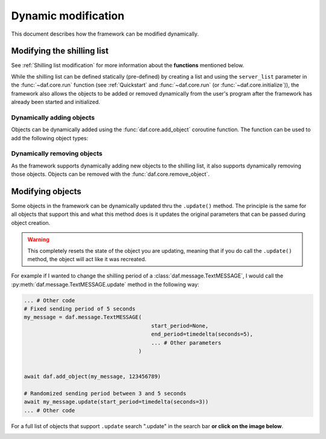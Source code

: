 =========================
Dynamic modification
=========================
This document describes how the framework can be modified dynamically.


----------------------------
Modifying the shilling list
----------------------------
See :ref:`Shilling list modification` for more information about the **functions** mentioned below.

While the shilling list can be defined statically (pre-defined) by creating a list and using the ``server_list``
parameter in the :func:`~daf.core.run` function (see :ref:`Quickstart` and :func:`~daf.core.run` (or :func:`~daf.core.initialize`)),
the framework also allows the objects to be added or removed dynamically from the user's program after the framework has already been started and initialized.

Dynamically adding objects
~~~~~~~~~~~~~~~~~~~~~~~~~~~~
Objects can be dynamically added using the :func:`daf.core.add_object` coroutine function.
The function can be used to add the following object types:

.. card::

    Guilds
    ^^^^^^^^^^^^

    :class:`daf.guild.GUILD`

    :class:`daf.guild.USER`

    :class:`daf.guild.AutoGUILD`


.. card::
    
    Messages
    ^^^^^^^^^^^^
    :class:`daf.message.TextMESSAGE`

    :class:`daf.message.VoiceMESSAGE`

    :class:`daf.message.DirectMESSAGE`
    

    .. note::   
        Messages can also be added thru the :py:meth:`daf.guild.GUILD.add_message`
        / :py:meth:`daf.guild.USER.add_message` method.

        .. caution::
            The guild must already be added to the framework, otherwise this method will fail.

        .. code-block:: python
            

            ...
            my_guild = daf.GUILD(guild.id, logging=True)
            await daf.add_object(my_guild)
            await my_guild.add_message(daf.TextMESSAGE(...))
            ...

.. only:: html

    .. literalinclude:: ../../../Examples/Dynamic Modification/main_add_object.py
        :language: python
        


Dynamically removing objects
~~~~~~~~~~~~~~~~~~~~~~~~~~~~~
As the framework supports dynamically adding new objects to the shilling list, it also supports dynamically removing those objects.
Objects can be removed with the :func:`daf.core.remove_object`.

.. only:: html

    .. literalinclude:: ../../../Examples/Dynamic Modification/main_remove_object.py
        :language: python
        



----------------------------
Modifying objects
----------------------------
Some objects in the framework can be dynamically updated thru the ``.update()`` method. 
The principle is the same for all objects that support this and what this method does is it
updates the original parameters that can be passed during object creation.

.. warning::

    This completely resets the state of the object you are updating, meaning that if you do call the 
    ``.update()`` method, the object will act like it was recreated.

For example if I wanted to change the shilling period of a :class:`daf.message.TextMESSAGE`, I would call the :py:meth:`daf.message.TextMESSAGE.update` method
in the following way:

.. code-block:: python
    

    ... # Other code
    # Fixed sending period of 5 seconds
    my_message = daf.message.TextMESSAGE(
                                            start_period=None,
                                            end_period=timedelta(seconds=5),
                                            ... # Other parameters
                                        )


    await daf.add_object(my_message, 123456789)
    
    # Randomized sending period between 3 and 5 seconds
    await my_message.update(start_period=timedelta(seconds=3)) 
    ... # Other code


For a full list of objects that support ``.update`` search ".update" in the search bar 
**or click on the image below**.

.. image:: images/search_update_method.png
    :target: ../search.html?q=.update&check_keywords=yes&area=default 


.. only:: html
    
    .. literalinclude:: ../../../Examples/Dynamic Modification/main_update.py
        :language: python
        

